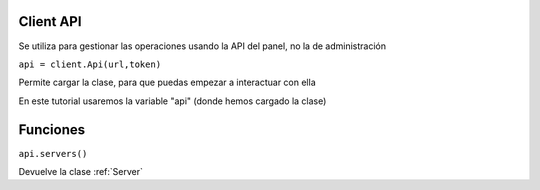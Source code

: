 Client API 
=======================

Se utiliza para gestionar las operaciones usando la API del panel, no la de administración

``api = client.Api(url,token)``

Permite cargar la clase, para que puedas empezar a interactuar con ella

En este tutorial usaremos la variable "api" (donde hemos cargado la clase)

Funciones
=======================

``api.servers()``

Devuelve la clase :ref:`Server`